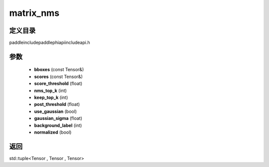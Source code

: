 .. _cn_api_paddle_experimental_matrix_nms:

matrix_nms
-------------------------------

.. cpp:function:: std::tuple<Tensor , Tensor , Tensor> matrix_nms ( const Tensor & bboxes , const Tensor & scores , float score_threshold , int nms_top_k , int keep_top_k , float post_threshold = 0 . , bool use_gaussian = false , float gaussian_sigma = 2 . , int background_label = 0 , bool normalized = true ) ;


定义目录
:::::::::::::::::::::
paddle\include\paddle\phi\api\include\api.h

参数
:::::::::::::::::::::
	- **bboxes** (const Tensor&)
	- **scores** (const Tensor&)
	- **score_threshold** (float)
	- **nms_top_k** (int)
	- **keep_top_k** (int)
	- **post_threshold** (float)
	- **use_gaussian** (bool)
	- **gaussian_sigma** (float)
	- **background_label** (int)
	- **normalized** (bool)

返回
:::::::::::::::::::::
std::tuple<Tensor , Tensor , Tensor>
